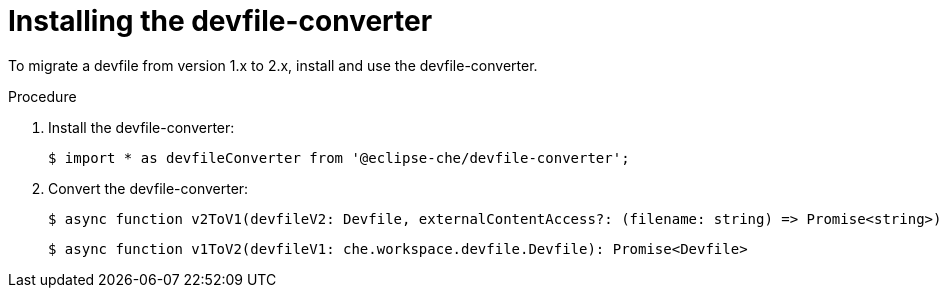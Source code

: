 [id="proc_installing-the-devfile-converter_{context}"]
= Installing the devfile-converter

[role="_abstract"]
To migrate a devfile from version 1.x to 2.x, install and use the devfile-converter.

.Procedure

. Install the devfile-converter:
+
----
$ import * as devfileConverter from '@eclipse-che/devfile-converter';
----
. Convert the devfile-converter:
+
----
$ async function v2ToV1(devfileV2: Devfile, externalContentAccess?: (filename: string) => Promise<string>): Promise<che.workspace.devfile.Devfile>
----
+
----
$ async function v1ToV2(devfileV1: che.workspace.devfile.Devfile): Promise<Devfile>
----
